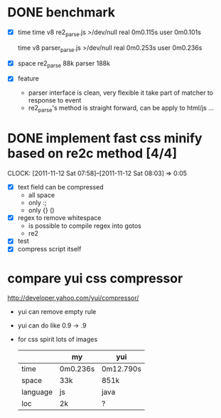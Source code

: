 * DONE benchmark
  - [X] time
    time v8 re2_parse.js >/dev/null
    real	0m0.115s
    user	0m0.101s

    time v8 parser_parse.js >/dev/null
    real	0m0.253s
    user	0m0.236s

  - [X] space
    re2_parse 88k
    parser   188k

  - [X] feature
        - parser interface is clean, very flexible
          it take part of matcher to response to event
        - re2_parse's method is straight forward, can be apply to
          html/js ...

* DONE implement fast css minify based on re2c method [4/4]
  SCHEDULED: <2011-11-12 Sat 05:15>
  CLOCK: [2011-11-12 Sat 07:58]--[2011-11-12 Sat 08:03] =>  0:05
  :PROPERTIES:
  :Effort:   2:30
  :Clockhistory: 2
  | :Clock1: | [2011-11-12 Sat 05:17]--[2011-11-12 Sat 07:57] =>  2:40 | init     |  160 |
  | :Clock2: | [2011-11-12 Sat 07:58]--[2011-11-12 Sat 08:03] =>  0:05 | compress |    5 |
  |          |                                                         |          | 2.75 |
  #+TBLFM: $4='(convert-time-to-minutes $2)::@3$4=vsum(@1..@2)/60;%.2f
  :Commit:   (git-link "~/local/src/re2c_hw_bench" "36dae16bfe796c77f86964ef2133f8d4386fd07a")
  :END:

  - [X] text field can be compressed
        - all space
        - only :;
        - only {} ()
  - [X] regex to remove whitespace
        - is possible to compile regex into gotos
        - re2
  - [X] test
  - [X] compress script itself
* compare yui css compressor
  http://developer.yahoo.com/yui/compressor/
  - yui can remove empty rule
  - yui can do like 0.9 -> .9
  - for css spirit lots of images
    |----------+----------+-----------|
    |          | my       | yui       |
    |----------+----------+-----------|
    | time     | 0m0.236s | 0m12.790s |
    | space    | 33k      | 851k      |
    | language | js       | java      |
    | loc      | 2k       | ?         |
    |----------+----------+-----------|


